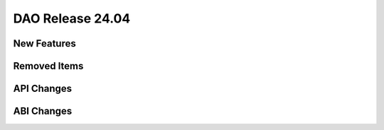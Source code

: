 ..  SPDX-License-Identifier: Marvell-MIT
    Copyright (c) 2024 Marvell.

DAO Release 24.04
=================

New Features
------------

Removed Items
-------------

API Changes
-----------

ABI Changes
-----------
